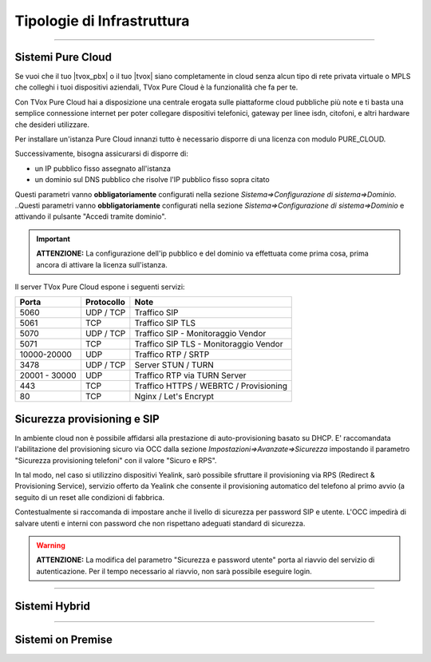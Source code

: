 ===========================
Tipologie di Infrastruttura
===========================

------------------

Sistemi Pure Cloud
==================

Se vuoi che il tuo |tvox_pbx| o il tuo |tvox| siano completamente in cloud senza alcun tipo di rete privata virtuale o MPLS che 
colleghi i tuoi dispositivi aziendali, TVox Pure Cloud è la funzionalità che fa per te.

Con TVox Pure Cloud hai a disposizione una centrale erogata sulle piattaforme cloud pubbliche più note e ti basta una semplice connessione internet per poter collegare
dispositivi telefonici, gateway per linee isdn, citofoni, e altri hardware che desideri utilizzare.

Per installare un'istanza Pure Cloud innanzi tutto è necessario disporre di una licenza con modulo PURE_CLOUD.

Successivamente, bisogna assicurarsi di disporre di:

- un IP pubblico fisso assegnato all'istanza
- un dominio sul DNS pubblico che risolve l'IP pubblico fisso sopra citato

Questi parametri vanno **obbligatoriamente** configurati nella sezione *Sistema=>Configurazione di sistema=>Dominio*.
..Questi parametri vanno **obbligatoriamente** configurati nella sezione *Sistema=>Configurazione di sistema=>Dominio* e attivando il pulsante "Accedi tramite dominio".

.. image:: /images/TVOX/PureCloud/01-domain-configuration_1.png
.. .. image:: /images/TVOX/PureCloud/01-domain-configuration.png


.. important:: **ATTENZIONE:** La configurazione dell'ip pubblico e del dominio va effettuata come prima cosa, prima ancora di attivare la licenza sull'istanza.
.. .. important:: La configurazione dell'ip pubblico e del dominio va effettuata come prima cosa, prima ancora di attivare la licenza sull'istanza. In questa fase non sarà ancora possibile attivare il pulsante di accesso via dominio. Questo sarà possibile solamente dopo l'attivazione licenza.


Il server TVox Pure Cloud espone i seguenti servizi:


+---------------+-----------------+----------------------------------------+
|    **Porta**  |  **Protocollo** |                 **Note**               |
+---------------+-----------------+----------------------------------------+
|      5060     |    UDP / TCP    |              Traffico SIP              |
+---------------+-----------------+----------------------------------------+
|      5061     |       TCP       |            Traffico SIP TLS            |
+---------------+-----------------+----------------------------------------+
|      5070     |    UDP / TCP    |   Traffico SIP - Monitoraggio Vendor   |
+---------------+-----------------+----------------------------------------+
|      5071     |       TCP       | Traffico SIP TLS - Monitoraggio Vendor |
+---------------+-----------------+----------------------------------------+
|  10000-20000  |       UDP       |           Traffico RTP / SRTP          |
+---------------+-----------------+----------------------------------------+
|      3478     |    UDP / TCP    |           Server STUN / TURN           |
+---------------+-----------------+----------------------------------------+
| 20001 - 30000 |       UDP       |      Traffico RTP via TURN Server      |
+---------------+-----------------+----------------------------------------+
|      443      |       TCP       | Traffico HTTPS / WEBRTC / Provisioning |
+---------------+-----------------+----------------------------------------+
|       80      |       TCP       |          Nginx / Let's Encrypt         |
+---------------+-----------------+----------------------------------------+

Sicurezza provisioning e SIP
============================
In ambiente cloud non è possibile affidarsi alla prestazione di auto-provisioning basato su DHCP.
E\' raccomandata l'abilitazione del provisioning sicuro via OCC dalla sezione *Impostazioni=>Avanzate=>Sicurezza* impostando il parametro "Sicurezza provisioning telefoni" con il valore "Sicuro e RPS".

In tal modo, nel caso si utilizzino dispositivi Yealink, sarò possibile sfruttare il provisioning via RPS (Redirect & Provisioning Service), servizio offerto da Yealink che consente il provisioning automatico del telefono al primo avvio (a seguito di un reset alle condizioni di fabbrica.

Contestualmente si raccomanda di impostare anche il livello di sicurezza per password SIP e utente. L'OCC impedirà di salvare utenti e interni con password che non rispettano adeguati standard di sicurezza.

.. warning:: **ATTENZIONE:** La modifica del parametro "Sicurezza e password utente" porta al riavvio del servizio di autenticazione. Per il tempo necessario al riavvio, non sarà possibile eseguire login.

.. image:: /images/TVOX/PureCloud/02-sicurezza-password-provisioning.png


.. :doc:`Ambiente cloud AWS<CloudAWS>`

.. :doc:`Ambiente cloud Azure<./Cloud/CloudAzure>`

.. :doc:`Ambiente cloud Google<./Cloud/CloudGoogle>`

--------------

Sistemi Hybrid
==============





------------------

Sistemi on Premise
==================

